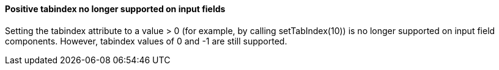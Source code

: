 [discrete]
==== Positive tabindex no longer supported on input fields

Setting the tabindex attribute to a value > 0 (for example, by calling [methodname]#setTabIndex(10)#) is no longer supported on input field components.
However, tabindex values of 0 and -1 are still supported.